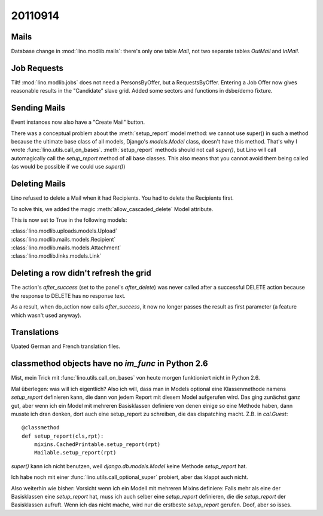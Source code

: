 20110914
========

Mails
-----

Database change in :mod:`lino.modlib.mails`: there's only one table 
`Mail`, not two separate tables `OutMail` and `InMail`.

Job Requests
------------

Tilt! :mod:`lino.modlib.jobs` does not need a PersonsByOffer, 
but a RequestsByOffer.
Entering a Job Offer now gives reasonable results in the "Candidate" 
slave grid.
Added some sectors and functions in dsbe/demo fixture.

Sending Mails
-------------

Event instances now also have a "Create Mail" button. 

There was a conceptual problem about the :meth:`setup_report` 
model method: we cannot use super() in such a method because 
the ultimate base class of all models, Django's `models.Model` 
class, doesn't have this method. That's why I wrote 
:func:`lino.utils.call_on_bases`. :meth:`setup_report` 
methods should not call `super()`, but Lino will call 
automagically call the `setup_report` method of all base 
classes. This also means that you cannot avoid them being called 
(as would be possible if we could use `super()`) 

Deleting Mails
--------------

Lino refused to delete a Mail when it had Recipients. 
You had to delete the Recipients first.

To solve this, we added the magic :meth:`allow_cascaded_delete` 
Model attribute.

This is now set to True in the following models:

| :class:`lino.modlib.uploads.models.Upload`
| :class:`lino.modlib.mails.models.Recipient`
| :class:`lino.modlib.mails.models.Attachment`
| :class:`lino.modlib.links.models.Link`

Deleting a row didn't refresh the grid
--------------------------------------

The action's `after_success` (set to the panel's `after_delete`) 
was never called after a successful DELETE action because the 
response to DELETE has no response text.

As a result, when do_action now calls `after_success`, it now no 
longer passes the result as first parameter (a feature which wasn't 
used anyway).


Translations
------------

Upated German and French translation files.


classmethod objects have no `im_func` in Python 2.6
---------------------------------------------------

Mist, mein Trick mit :func:`lino.utils.call_on_bases` 
von heute morgen funktioniert nicht in Python 2.6.

Mal überlegen: was will ich eigentlich?
Also ich will, dass man in Models optional eine Klassenmethode namens 
`setup_report` definieren kann, die dann von jedem Report mit diesem 
Model aufgerufen wird. 
Das ging zunächst ganz gut, aber wenn ich ein Model mit mehreren Basisklassen 
definiere von denen einige so eine Methode haben, dann musste ich dran denken, 
dort auch eine setup_report zu schreiben, die das dispatching macht. 
Z.B. in `cal.Guest`::

    @classmethod
    def setup_report(cls,rpt):
        mixins.CachedPrintable.setup_report(rpt)
        Mailable.setup_report(rpt)

`super()` kann ich nicht benutzen, weil `django.db.models.Model` 
keine Methode `setup_report` hat.

Ich habe noch mit einer :func:`lino.utils.call_optional_super` probiert, 
aber das klappt auch nicht.

Also weiterhin wie bisher: Vorsicht wenn ich ein Modell mit mehreren Mixins 
definiere: Falls mehr als eine der Basisklassen eine `setup_report` hat, 
muss ich auch selber eine `setup_report` definieren, 
die die `setup_report` der Basisklassen aufruft. 
Wenn ich das nicht mache, wird nur die erstbeste `setup_report` gerufen.
Doof, aber so isses.
